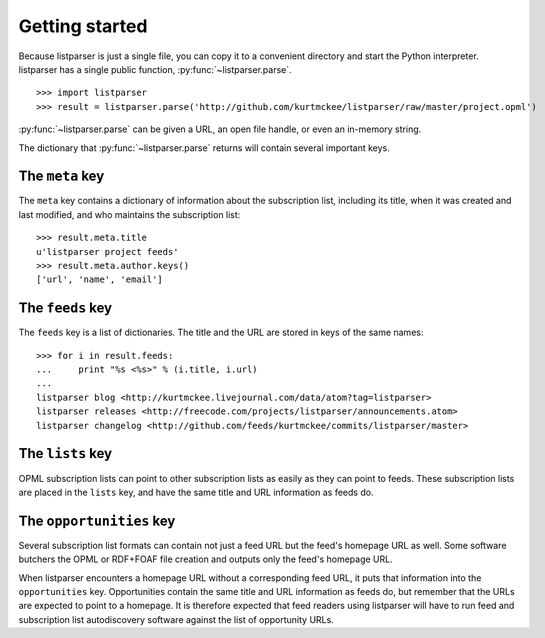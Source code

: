 Getting started
===============

Because listparser is just a single file, you can copy it to a convenient directory and start the Python interpreter. listparser has a single public function, :py:func:`~listparser.parse`. ::

    >>> import listparser
    >>> result = listparser.parse('http://github.com/kurtmckee/listparser/raw/master/project.opml')

:py:func:`~listparser.parse` can be given a URL, an open file handle, or even an in-memory string.

The dictionary that :py:func:`~listparser.parse` returns will contain several important keys.


The ``meta`` key
----------------

The ``meta`` key contains a dictionary of information about the subscription list, including its title, when it was created and last modified, and who maintains the subscription list::

    >>> result.meta.title
    u'listparser project feeds'
    >>> result.meta.author.keys()
    ['url', 'name', 'email']


The ``feeds`` key
-----------------

The ``feeds`` key is a list of dictionaries. The title and the URL are stored in keys of the same names::

    >>> for i in result.feeds:
    ...     print "%s <%s>" % (i.title, i.url)
    ... 
    listparser blog <http://kurtmckee.livejournal.com/data/atom?tag=listparser>
    listparser releases <http://freecode.com/projects/listparser/announcements.atom>
    listparser changelog <http://github.com/feeds/kurtmckee/commits/listparser/master>


The ``lists`` key
-----------------

OPML subscription lists can point to other subscription lists as easily as they can point to feeds. These subscription lists are placed in the ``lists`` key, and have the same title and URL information as feeds do.


The ``opportunities`` key
-------------------------

Several subscription list formats can contain not just a feed URL but the feed's homepage URL as well. Some software butchers the OPML or RDF+FOAF file creation and outputs only the feed's homepage URL.

When listparser encounters a homepage URL without a corresponding feed URL, it puts that information into the ``opportunities`` key. Opportunities contain the same title and URL information as feeds do, but remember that the URLs are expected to point to a homepage. It is therefore expected that feed readers using listparser will have to run feed and subscription list autodiscovery software against the list of opportunity URLs.

..  seealso:: :doc:`reference/meta`, :doc:`reference/feeds`, :doc:`reference/lists`, :doc:`reference/opportunities`
